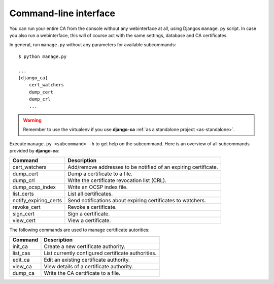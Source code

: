 Command-line interface
======================

You can run your entire CA from the console without any webinterface at all,
using Djangos ``manage.py`` script. In case you also run a webinterface, this
will of course act with the same settings, database and CA certificates.

In general, run ``manage.py`` without any parameters for available subcommands::

   $ python manage.py

   ...
   [django_ca]
       cert_watchers
       dump_cert
       dump_crl
       ...

.. WARNING:: Remember to use the virtualenv if you use **django-ca** :ref:`as a
   standalone project <as-standalone>`.

Execute ``manage.py <subcommand> -h`` to get help on the subcommand. Here is an
overview of all subcommands provided by **django-ca**:

===================== ===============================================================
Command               Description
===================== ===============================================================
cert_watchers         Add/remove addresses to be notified of an expiring certificate.
dump_cert             Dump a certificate to a file.
dump_crl              Write the certificate revocation list (CRL).
dump_ocsp_index       Write an OCSP index file.
list_certs            List all certificates.
notify_expiring_certs Send notifications about expiring certificates to watchers.
revoke_cert           Revoke a certificate.
sign_cert             Sign a certificate.
view_cert             View a certificate.
===================== ===============================================================

The following commands are used to manage certificate autorities:

===================== ===============================================================
Command               Description
===================== ===============================================================
init_ca               Create a new certificate authority.
list_cas              List currently configured certificate authorities.
edit_ca               Edit an existing certificate authority.
view_ca               View details of a certificate authority.
dump_ca               Write the CA certificate to a file.
===================== ===============================================================
